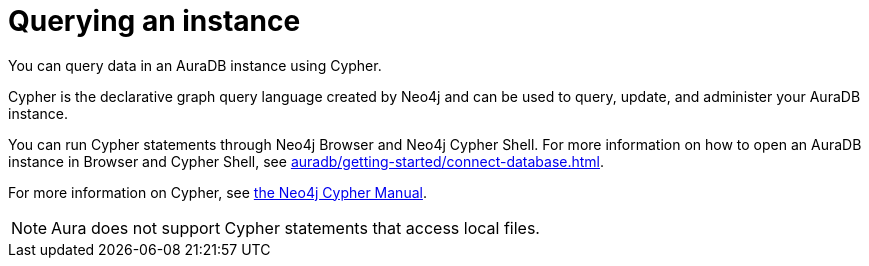 [[aura-query-instance]]
= Querying an instance
:description: This page describes how to query data using Cypher.

You can query data in an AuraDB instance using Cypher.

Cypher is the declarative graph query language created by Neo4j and can be used to query, update, and administer your AuraDB instance.

You can run Cypher statements through Neo4j Browser and Neo4j Cypher Shell.
For more information on how to open an AuraDB instance in Browser and Cypher Shell, see xref:auradb/getting-started/connect-database.adoc[].

For more information on Cypher, see link:{neo4j-docs-base-uri}/cypher-manual/current[the Neo4j Cypher Manual].

[NOTE]
====
Aura does not support Cypher statements that access local files.
====